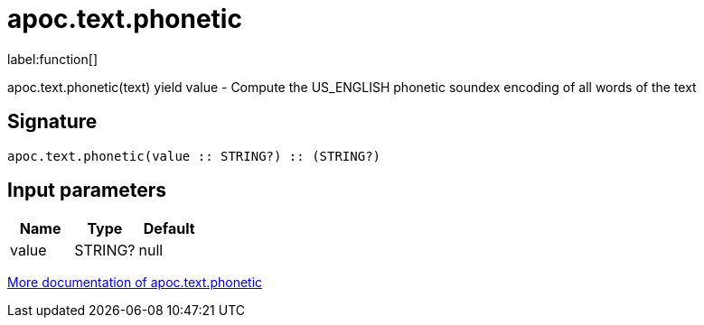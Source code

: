 ////
This file is generated by DocsTest, so don't change it!
////

= apoc.text.phonetic
:description: This section contains reference documentation for the apoc.text.phonetic function.

label:function[]

[.emphasis]
apoc.text.phonetic(text) yield value - Compute the US_ENGLISH phonetic soundex encoding of all words of the text

== Signature

[source]
----
apoc.text.phonetic(value :: STRING?) :: (STRING?)
----

== Input parameters
[.procedures, opts=header]
|===
| Name | Type | Default 
|value|STRING?|null
|===

xref::misc/text-functions.adoc[More documentation of apoc.text.phonetic,role=more information]

